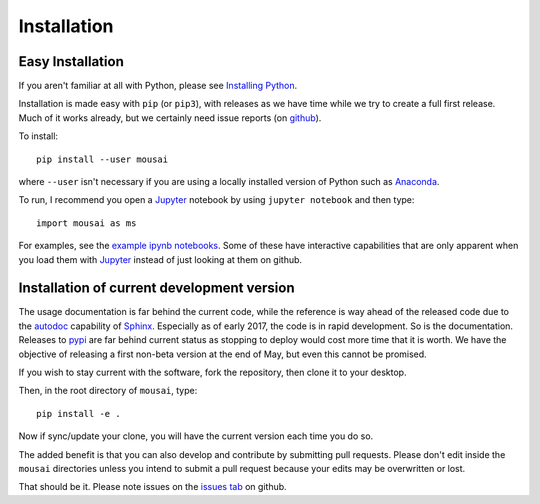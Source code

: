 Installation
------------

Easy Installation
_________________

If you aren't familiar at all with Python, please see  `Installing Python <https://github.com/josephcslater/mousai/blob/master/docs/Installing_Python.rst>`_.

Installation is made easy with ``pip`` (or ``pip3``), with releases as we have time while we try
to create a full first release. Much of it works already, but we certainly need
issue reports (on `github <http://github.com/josephcslater/mousai>`_).

To install::

  pip install --user mousai

where ``--user`` isn't necessary if you are using a locally installed version of Python such as `Anaconda <https://www.continuum.io/downloads>`_.

To run, I recommend you open a `Jupyter`_ notebook by using ``jupyter notebook`` and then type::

  import mousai as ms

For examples, see the `example ipynb notebooks <https://github.com/josephcslater/mousai/tree/master/docs/tutorial>`_. Some of these have interactive capabilities that are only apparent when you load them with `Jupyter`_ instead of just looking at them on github.

Installation of current development version
___________________________________________

The usage documentation is far behind the current code, while the reference is way ahead of the released code due to the `autodoc <http://www.sphinx-doc.org/en/stable/ext/autodoc.html>`_ capability of `Sphinx <http://www.sphinx-doc.org/en/stable/>`_. Especially as of early 2017, the code is in rapid development. So is the documentation. Releases to `pypi <https://pypi.python.org/pypi>`_ are far behind current status as stopping to deploy would cost more time that it is worth. We have the objective of releasing a first non-beta version at the end of May, but even this cannot be promised.

If you wish to stay current with the software, fork the repository, then clone it to your desktop.

Then, in the root directory of ``mousai``, type::

  pip install -e .

Now if sync/update your clone, you will have the current version each time you do so.

The added benefit is that you can also develop and contribute by submitting pull requests. Please don't edit inside the ``mousai`` directories unless you intend to submit a pull request because your edits may be overwritten or lost.

That should be it. Please note issues on the `issues tab <https://github.com/josephcslater/mousai/issues>`_ on github.

.. _Jupyter: jupyter.org
